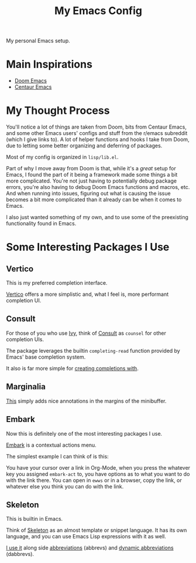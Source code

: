 #+TITLE: My Emacs Config

My personal Emacs setup.

* Main Inspirations

- [[https://github.com/hlissner/doom-emacs][Doom Emacs]]
- [[https://github.com/seagle0128/.emacs.d][Centaur Emacs]]

* My Thought Process

You'll notice a lot of things are taken from Doom, bits from Centaur Emacs, and some other Emacs
users' configs and stuff from the r/emacs subreddit (which I give links to).
A lot of helper functions and hooks I take from Doom, due to letting some better organizing
and deferring of packages.

Most of my config is organized in ~lisp/lib.el~.

Part of why I move away from Doom is that, while it's a /great/ setup for Emacs, I found the part of
it being a framework made some things a bit more complicated. You're not just having to potentially
debug package errors, you're also having to debug Doom Emacs functions and macros, etc.
And when running into issues, figuring out what is causing the issue becomes a bit more complicated
than it already can be when it comes to Emacs.

I also just wanted something of my own, and to use some of the preexisting functionality found in Emacs.

* Some Interesting Packages I Use

** Vertico

This is my preferred completion interface.

[[https://github.com/minad/vertico][Vertico]] offers a more simplistic and, what I feel is, more performant completion UI.

** Consult

For those of you who use [[https://github.com/abo-abo/swiper][Ivy]], think of [[https://github.com/minad/consult][Consult]] as ~counsel~ for other completion UIs.

The package leverages the builtin ~completing-read~ function provided by Emacs' base
completion system.

It also is far more simple for [[file:lisp/term.el::132][creating completions with]].

** Marginalia

[[https://github.com/minad/marginalia][This]] simply adds nice annotations in the margins of the minibuffer.

** Embark

Now this is definitely one of the most interesting packages I use.

[[https://github.com/oantolin/embark][Embark]] is a contextual actions menu.

The simplest example I can think of is this:

You have your cursor over a link in Org-Mode, when you press the whatever key you assigned ~embark-act~
to, you have options as to what you want to do with the link there. You can open in ~ewws~ or in a
browser, copy the link, or whatever else you think you can do with the link.

** Skeleton

This is builtin in Emacs.

Think of [[https://www.emacswiki.org/emacs/SkeletonMode][Skeleton]] as an almost template or snippet language.
It has its own language, and you can use Emacs Lisp expressions with it as well.

[[file:lisp/writing.el::473][I use it]] along side [[https://www.emacswiki.org/emacs/AbbrevMode][abbreviations]] (abbrevs) and [[https://www.emacswiki.org/emacs/DynamicAbbreviations][dynamic abbreviations]] (dabbrevs).
